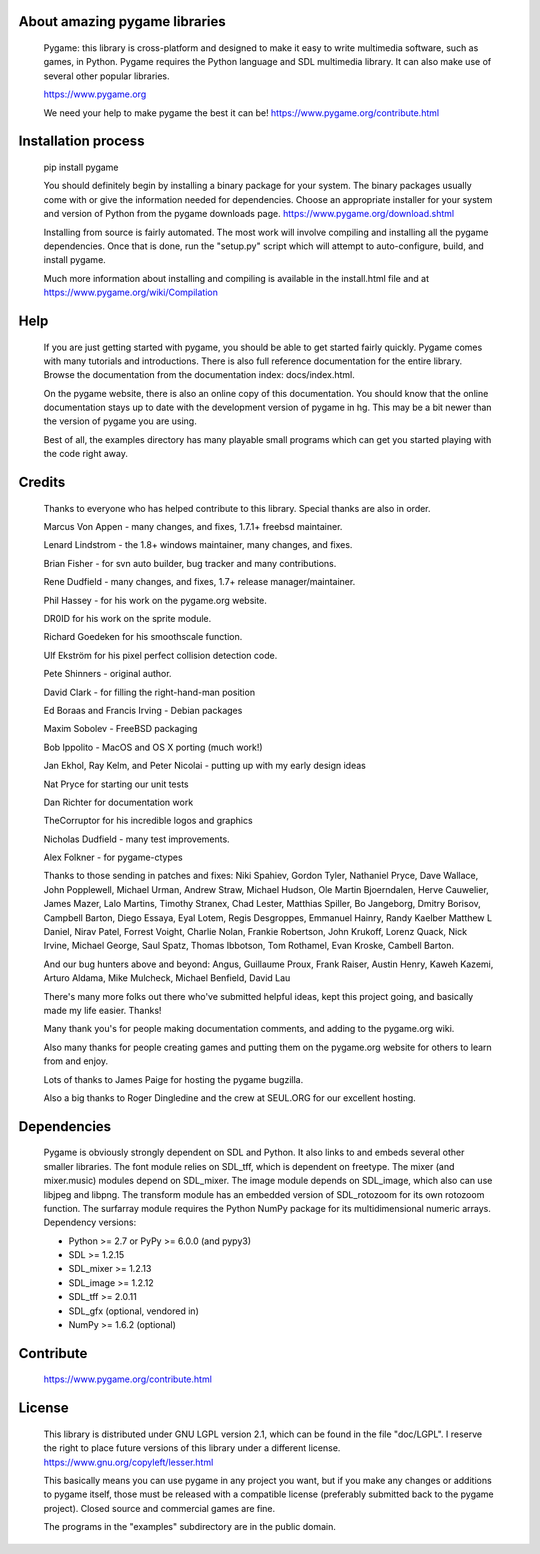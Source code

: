 

About amazing pygame libraries
==============================

     Pygame: this library is cross-platform and designed to make it easy to
     write multimedia software, such as games, in Python. Pygame
     requires the Python language and SDL multimedia library. It can
     also make use of several other popular libraries.

     https://www.pygame.org

     We need your help to make pygame the best it can be! https://www.pygame.org/contribute.html

|TravisBuild|_ |AppVeyorBuild|_ |LaunchpadBuild|_ |PyPiVersion|_ |PyPiLicense|_ |Python2| |Python3| |GithubCommits|_ |LGTMAlerts|_ |LGTMGradePython|_ |LGTMGradeC|_ |Coverity|_

Installation process
====================

     pip install pygame

     You should definitely begin by installing a binary package for your
     system. The binary packages usually come with or give the
     information needed for dependencies. Choose an appropriate
     installer for your system and version of Python from the pygame
     downloads page. https://www.pygame.org/download.shtml

     Installing from source is fairly automated. The most work will
     involve compiling and installing all the pygame dependencies. Once
     that is done, run the "setup.py" script which will attempt to
     auto-configure, build, and install pygame.

     Much more information about installing and compiling is available
     in the install.html file and at https://www.pygame.org/wiki/Compilation

Help
====

     If you are just getting started with pygame, you should be able to
     get started fairly quickly. Pygame comes with many tutorials and
     introductions. There is also full reference documentation for the
     entire library. Browse the documentation from the documentation
     index: docs/index.html.

     On the pygame website, there is also an online copy of this
     documentation. You should know that the online documentation stays
     up to date with the development version of pygame in hg. This may
     be a bit newer than the version of pygame you are using.

     Best of all, the examples directory has many playable small programs
     which can get you started playing with the code right away.

Credits
=======


     Thanks to everyone who has helped contribute to this library.
     Special thanks are also in order.


     Marcus Von Appen - many changes, and fixes, 1.7.1+ freebsd maintainer.

     Lenard Lindstrom - the 1.8+ windows maintainer, many changes, and fixes.

     Brian Fisher - for svn auto builder, bug tracker and many contributions.

     Rene Dudfield - many changes, and fixes, 1.7+ release manager/maintainer.

     Phil Hassey - for his work on the pygame.org website.

     DR0ID for his work on the sprite module.

     Richard Goedeken for his smoothscale function.

     Ulf Ekström for his pixel perfect collision detection code.

     Pete Shinners - original author.

     David Clark - for filling the right-hand-man position

     Ed Boraas and Francis Irving - Debian packages

     Maxim Sobolev - FreeBSD packaging

     Bob Ippolito - MacOS and OS X porting (much work!)

     Jan Ekhol, Ray Kelm, and Peter Nicolai - putting up with my early
     design ideas

     Nat Pryce for starting our unit tests

     Dan Richter for documentation work

     TheCorruptor for his incredible logos and graphics

     Nicholas Dudfield - many test improvements.

     Alex Folkner - for pygame-ctypes

     Thanks to those sending in patches and fixes: Niki Spahiev, Gordon
     Tyler, Nathaniel Pryce, Dave Wallace, John Popplewell, Michael Urman,
     Andrew Straw, Michael Hudson, Ole Martin Bjoerndalen, Herve Cauwelier,
     James Mazer, Lalo Martins, Timothy Stranex, Chad Lester, Matthias
     Spiller, Bo Jangeborg, Dmitry Borisov, Campbell Barton, Diego Essaya,
     Eyal Lotem, Regis Desgroppes, Emmanuel Hainry, Randy Kaelber
     Matthew L Daniel, Nirav Patel, Forrest Voight, Charlie Nolan,
     Frankie Robertson, John Krukoff, Lorenz Quack, Nick Irvine,
     Michael George, Saul Spatz, Thomas Ibbotson, Tom Rothamel, Evan Kroske,
     Cambell Barton.

     And our bug hunters above and beyond: Angus, Guillaume Proux, Frank
     Raiser, Austin Henry, Kaweh Kazemi, Arturo Aldama, Mike Mulcheck,
     Michael Benfield, David Lau

     There's many more folks out there who've submitted helpful ideas, kept
     this project going, and basically made my life easier. Thanks!

     Many thank you's for people making documentation comments, and adding to the
     pygame.org wiki.

     Also many thanks for people creating games and putting them on the
     pygame.org website for others to learn from and enjoy.

     Lots of thanks to James Paige for hosting the pygame bugzilla.

     Also a big thanks to Roger Dingledine and the crew at SEUL.ORG for our
     excellent hosting.

Dependencies
============

     Pygame is obviously strongly dependent on SDL and Python. It also
     links to and embeds several other smaller libraries. The font
     module relies on SDL_tff, which is dependent on freetype. The mixer
     (and mixer.music) modules depend on SDL_mixer. The image module
     depends on SDL_image, which also can use libjpeg and libpng. The
     transform module has an embedded version of SDL_rotozoom for its
     own rotozoom function. The surfarray module requires the Python
     NumPy package for its multidimensional numeric arrays.
     Dependency versions:

     * Python >= 2.7 or PyPy >= 6.0.0 (and pypy3)
     * SDL >= 1.2.15
     * SDL_mixer >= 1.2.13
     * SDL_image >= 1.2.12
     * SDL_tff >= 2.0.11
     * SDL_gfx (optional, vendored in)
     * NumPy >= 1.6.2 (optional)


Contribute
==========

     https://www.pygame.org/contribute.html

License
=======

     This library is distributed under GNU LGPL version 2.1, which can
     be found in the file "doc/LGPL". I reserve the right to place
     future versions of this library under a different license.
     https://www.gnu.org/copyleft/lesser.html

     This basically means you can use pygame in any project you want,
     but if you make any changes or additions to pygame itself, those
     must be released with a compatible license (preferably submitted
     back to the pygame project). Closed source and commercial games are
     fine.

     The programs in the "examples" subdirectory are in the public
     domain.




.. |TravisBuild| image:: https://travis-ci.org/pygame/pygame.svg?branch=master
.. _TravisBuild: https://travis-ci.org/pygame/pygame

.. |AppVeyorBuild| image:: https://ci.appveyor.com/api/projects/status/x4074ybuobsh4myx?svg=true
.. _AppVeyorBuild: https://ci.appveyor.com/project/pygame/pygame

.. |LaunchpadBuild| image:: https://www.pygame.org/images/launchpad_build.svg?svg=true
.. _LaunchpadBuild: https://code.launchpad.net/~pygame/+recipe/pygame-daily

.. |PyPiVersion| image:: https://img.shields.io/pypi/v/pygame.svg?v=1
.. _PyPiVersion: https://pypi.python.org/pypi/pygame

.. |PyPiLicense| image:: https://img.shields.io/pypi/l/pygame.svg?v=1
.. _PyPiLicense: https://pypi.python.org/pypi/pygame

.. |Python2| image:: https://img.shields.io/badge/python-2-blue.svg?v=1
.. |Python3| image:: https://img.shields.io/badge/python-3-blue.svg?v=1

.. |GithubCommits| image:: https://img.shields.io/github/commits-since/pygame/pygame/1.9.6.svg
.. _GithubCommits: https://github.com/pygame/pygame/compare/1.9.6...master

.. |LGTMAlerts| image:: https://img.shields.io/lgtm/alerts/g/pygame/pygame.svg?logo=lgtm&logoWidth=18
.. _LGTMAlerts: https://lgtm.com/projects/g/pygame/pygame/alerts/

.. |LGTMGradePython| image:: https://img.shields.io/lgtm/grade/python/g/pygame/pygame.svg?logo=lgtm&logoWidth=18
.. _LGTMGradePython: https://lgtm.com/projects/g/pygame/pygame/context:python

.. |LGTMGradeC| image:: https://img.shields.io/lgtm/grade/cpp/g/pygame/pygame.svg?logo=lgtm&logoWidth=18
.. _LGTMGradeC: https://lgtm.com/projects/g/pygame/pygame/context:cpp

.. |Coverity| image:: https://scan.coverity.com/projects/12288/badge.svg?v=2
.. _Coverity: https://scan.coverity.com/projects/pygame
